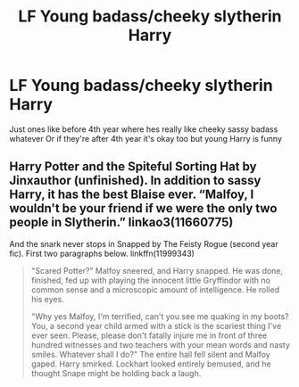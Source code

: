 #+TITLE: LF Young badass/cheeky slytherin Harry

* LF Young badass/cheeky slytherin Harry
:PROPERTIES:
:Author: CloKaboom
:Score: 6
:DateUnix: 1617209568.0
:DateShort: 2021-Mar-31
:FlairText: Request
:END:
Just ones like before 4th year where hes really like cheeky sassy badass whatever Or if they're after 4th year it's okay too but young Harry is funny


** Harry Potter and the Spiteful Sorting Hat by Jinxauthor (unfinished). In addition to sassy Harry, it has the best Blaise ever. “Malfoy, I wouldn't be your friend if we were the only two people in Slytherin.” linkao3(11660775)

And the snark never stops in Snapped by The Feisty Rogue (second year fic). First two paragraphs below. linkffn(11999343)

#+begin_quote
  "Scared Potter?" Malfoy sneered, and Harry snapped. He was done, finished, fed up with playing the innocent little Gryffindor with no common sense and a microscopic amount of intelligence. He rolled his eyes.

  "Why yes Malfoy, I'm terrified, can't you see me quaking in my boots? You, a second year child armed with a stick is the scariest thing I've ever seen. Please, please don't fatally injure me in front of three hundred witnesses and two teachers with your mean words and nasty smiles. Whatever shall I do?" The entire hall fell silent and Malfoy gaped. Harry smirked. Lockhart looked entirely bemused, and he thought Snape might be holding back a laugh.
#+end_quote
:PROPERTIES:
:Author: JennaSayquah
:Score: 3
:DateUnix: 1617213490.0
:DateShort: 2021-Mar-31
:END:
